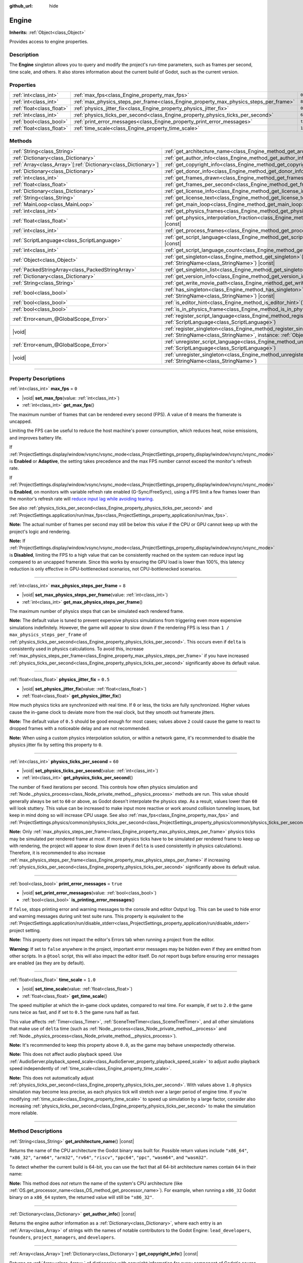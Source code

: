 :github_url: hide

.. DO NOT EDIT THIS FILE!!!
.. Generated automatically from Godot engine sources.
.. Generator: https://github.com/godotengine/godot/tree/master/doc/tools/make_rst.py.
.. XML source: https://github.com/godotengine/godot/tree/master/doc/classes/Engine.xml.

.. _class_Engine:

Engine
======

**Inherits:** :ref:`Object<class_Object>`

Provides access to engine properties.

.. rst-class:: classref-introduction-group

Description
-----------

The **Engine** singleton allows you to query and modify the project's run-time parameters, such as frames per second, time scale, and others. It also stores information about the current build of Godot, such as the current version.

.. rst-class:: classref-reftable-group

Properties
----------

.. table::
   :widths: auto

   +---------------------------+---------------------------------------------------------------------------------------+----------+
   | :ref:`int<class_int>`     | :ref:`max_fps<class_Engine_property_max_fps>`                                         | ``0``    |
   +---------------------------+---------------------------------------------------------------------------------------+----------+
   | :ref:`int<class_int>`     | :ref:`max_physics_steps_per_frame<class_Engine_property_max_physics_steps_per_frame>` | ``8``    |
   +---------------------------+---------------------------------------------------------------------------------------+----------+
   | :ref:`float<class_float>` | :ref:`physics_jitter_fix<class_Engine_property_physics_jitter_fix>`                   | ``0.5``  |
   +---------------------------+---------------------------------------------------------------------------------------+----------+
   | :ref:`int<class_int>`     | :ref:`physics_ticks_per_second<class_Engine_property_physics_ticks_per_second>`       | ``60``   |
   +---------------------------+---------------------------------------------------------------------------------------+----------+
   | :ref:`bool<class_bool>`   | :ref:`print_error_messages<class_Engine_property_print_error_messages>`               | ``true`` |
   +---------------------------+---------------------------------------------------------------------------------------+----------+
   | :ref:`float<class_float>` | :ref:`time_scale<class_Engine_property_time_scale>`                                   | ``1.0``  |
   +---------------------------+---------------------------------------------------------------------------------------+----------+

.. rst-class:: classref-reftable-group

Methods
-------

.. table::
   :widths: auto

   +------------------------------------------------------------------+-------------------------------------------------------------------------------------------------------------------------------------------------------------+
   | :ref:`String<class_String>`                                      | :ref:`get_architecture_name<class_Engine_method_get_architecture_name>`\ (\ ) |const|                                                                       |
   +------------------------------------------------------------------+-------------------------------------------------------------------------------------------------------------------------------------------------------------+
   | :ref:`Dictionary<class_Dictionary>`                              | :ref:`get_author_info<class_Engine_method_get_author_info>`\ (\ ) |const|                                                                                   |
   +------------------------------------------------------------------+-------------------------------------------------------------------------------------------------------------------------------------------------------------+
   | :ref:`Array<class_Array>`\[:ref:`Dictionary<class_Dictionary>`\] | :ref:`get_copyright_info<class_Engine_method_get_copyright_info>`\ (\ ) |const|                                                                             |
   +------------------------------------------------------------------+-------------------------------------------------------------------------------------------------------------------------------------------------------------+
   | :ref:`Dictionary<class_Dictionary>`                              | :ref:`get_donor_info<class_Engine_method_get_donor_info>`\ (\ ) |const|                                                                                     |
   +------------------------------------------------------------------+-------------------------------------------------------------------------------------------------------------------------------------------------------------+
   | :ref:`int<class_int>`                                            | :ref:`get_frames_drawn<class_Engine_method_get_frames_drawn>`\ (\ )                                                                                         |
   +------------------------------------------------------------------+-------------------------------------------------------------------------------------------------------------------------------------------------------------+
   | :ref:`float<class_float>`                                        | :ref:`get_frames_per_second<class_Engine_method_get_frames_per_second>`\ (\ ) |const|                                                                       |
   +------------------------------------------------------------------+-------------------------------------------------------------------------------------------------------------------------------------------------------------+
   | :ref:`Dictionary<class_Dictionary>`                              | :ref:`get_license_info<class_Engine_method_get_license_info>`\ (\ ) |const|                                                                                 |
   +------------------------------------------------------------------+-------------------------------------------------------------------------------------------------------------------------------------------------------------+
   | :ref:`String<class_String>`                                      | :ref:`get_license_text<class_Engine_method_get_license_text>`\ (\ ) |const|                                                                                 |
   +------------------------------------------------------------------+-------------------------------------------------------------------------------------------------------------------------------------------------------------+
   | :ref:`MainLoop<class_MainLoop>`                                  | :ref:`get_main_loop<class_Engine_method_get_main_loop>`\ (\ ) |const|                                                                                       |
   +------------------------------------------------------------------+-------------------------------------------------------------------------------------------------------------------------------------------------------------+
   | :ref:`int<class_int>`                                            | :ref:`get_physics_frames<class_Engine_method_get_physics_frames>`\ (\ ) |const|                                                                             |
   +------------------------------------------------------------------+-------------------------------------------------------------------------------------------------------------------------------------------------------------+
   | :ref:`float<class_float>`                                        | :ref:`get_physics_interpolation_fraction<class_Engine_method_get_physics_interpolation_fraction>`\ (\ ) |const|                                             |
   +------------------------------------------------------------------+-------------------------------------------------------------------------------------------------------------------------------------------------------------+
   | :ref:`int<class_int>`                                            | :ref:`get_process_frames<class_Engine_method_get_process_frames>`\ (\ ) |const|                                                                             |
   +------------------------------------------------------------------+-------------------------------------------------------------------------------------------------------------------------------------------------------------+
   | :ref:`ScriptLanguage<class_ScriptLanguage>`                      | :ref:`get_script_language<class_Engine_method_get_script_language>`\ (\ index\: :ref:`int<class_int>`\ ) |const|                                            |
   +------------------------------------------------------------------+-------------------------------------------------------------------------------------------------------------------------------------------------------------+
   | :ref:`int<class_int>`                                            | :ref:`get_script_language_count<class_Engine_method_get_script_language_count>`\ (\ )                                                                       |
   +------------------------------------------------------------------+-------------------------------------------------------------------------------------------------------------------------------------------------------------+
   | :ref:`Object<class_Object>`                                      | :ref:`get_singleton<class_Engine_method_get_singleton>`\ (\ name\: :ref:`StringName<class_StringName>`\ ) |const|                                           |
   +------------------------------------------------------------------+-------------------------------------------------------------------------------------------------------------------------------------------------------------+
   | :ref:`PackedStringArray<class_PackedStringArray>`                | :ref:`get_singleton_list<class_Engine_method_get_singleton_list>`\ (\ ) |const|                                                                             |
   +------------------------------------------------------------------+-------------------------------------------------------------------------------------------------------------------------------------------------------------+
   | :ref:`Dictionary<class_Dictionary>`                              | :ref:`get_version_info<class_Engine_method_get_version_info>`\ (\ ) |const|                                                                                 |
   +------------------------------------------------------------------+-------------------------------------------------------------------------------------------------------------------------------------------------------------+
   | :ref:`String<class_String>`                                      | :ref:`get_write_movie_path<class_Engine_method_get_write_movie_path>`\ (\ ) |const|                                                                         |
   +------------------------------------------------------------------+-------------------------------------------------------------------------------------------------------------------------------------------------------------+
   | :ref:`bool<class_bool>`                                          | :ref:`has_singleton<class_Engine_method_has_singleton>`\ (\ name\: :ref:`StringName<class_StringName>`\ ) |const|                                           |
   +------------------------------------------------------------------+-------------------------------------------------------------------------------------------------------------------------------------------------------------+
   | :ref:`bool<class_bool>`                                          | :ref:`is_editor_hint<class_Engine_method_is_editor_hint>`\ (\ ) |const|                                                                                     |
   +------------------------------------------------------------------+-------------------------------------------------------------------------------------------------------------------------------------------------------------+
   | :ref:`bool<class_bool>`                                          | :ref:`is_in_physics_frame<class_Engine_method_is_in_physics_frame>`\ (\ ) |const|                                                                           |
   +------------------------------------------------------------------+-------------------------------------------------------------------------------------------------------------------------------------------------------------+
   | :ref:`Error<enum_@GlobalScope_Error>`                            | :ref:`register_script_language<class_Engine_method_register_script_language>`\ (\ language\: :ref:`ScriptLanguage<class_ScriptLanguage>`\ )                 |
   +------------------------------------------------------------------+-------------------------------------------------------------------------------------------------------------------------------------------------------------+
   | |void|                                                           | :ref:`register_singleton<class_Engine_method_register_singleton>`\ (\ name\: :ref:`StringName<class_StringName>`, instance\: :ref:`Object<class_Object>`\ ) |
   +------------------------------------------------------------------+-------------------------------------------------------------------------------------------------------------------------------------------------------------+
   | :ref:`Error<enum_@GlobalScope_Error>`                            | :ref:`unregister_script_language<class_Engine_method_unregister_script_language>`\ (\ language\: :ref:`ScriptLanguage<class_ScriptLanguage>`\ )             |
   +------------------------------------------------------------------+-------------------------------------------------------------------------------------------------------------------------------------------------------------+
   | |void|                                                           | :ref:`unregister_singleton<class_Engine_method_unregister_singleton>`\ (\ name\: :ref:`StringName<class_StringName>`\ )                                     |
   +------------------------------------------------------------------+-------------------------------------------------------------------------------------------------------------------------------------------------------------+

.. rst-class:: classref-section-separator

----

.. rst-class:: classref-descriptions-group

Property Descriptions
---------------------

.. _class_Engine_property_max_fps:

.. rst-class:: classref-property

:ref:`int<class_int>` **max_fps** = ``0``

.. rst-class:: classref-property-setget

- |void| **set_max_fps**\ (\ value\: :ref:`int<class_int>`\ )
- :ref:`int<class_int>` **get_max_fps**\ (\ )

The maximum number of frames that can be rendered every second (FPS). A value of ``0`` means the framerate is uncapped.

Limiting the FPS can be useful to reduce the host machine's power consumption, which reduces heat, noise emissions, and improves battery life.

If :ref:`ProjectSettings.display/window/vsync/vsync_mode<class_ProjectSettings_property_display/window/vsync/vsync_mode>` is **Enabled** or **Adaptive**, the setting takes precedence and the max FPS number cannot exceed the monitor's refresh rate.

If :ref:`ProjectSettings.display/window/vsync/vsync_mode<class_ProjectSettings_property_display/window/vsync/vsync_mode>` is **Enabled**, on monitors with variable refresh rate enabled (G-Sync/FreeSync), using a FPS limit a few frames lower than the monitor's refresh rate will `reduce input lag while avoiding tearing <https://blurbusters.com/howto-low-lag-vsync-on/>`__.

See also :ref:`physics_ticks_per_second<class_Engine_property_physics_ticks_per_second>` and :ref:`ProjectSettings.application/run/max_fps<class_ProjectSettings_property_application/run/max_fps>`.

\ **Note:** The actual number of frames per second may still be below this value if the CPU or GPU cannot keep up with the project's logic and rendering.

\ **Note:** If :ref:`ProjectSettings.display/window/vsync/vsync_mode<class_ProjectSettings_property_display/window/vsync/vsync_mode>` is **Disabled**, limiting the FPS to a high value that can be consistently reached on the system can reduce input lag compared to an uncapped framerate. Since this works by ensuring the GPU load is lower than 100%, this latency reduction is only effective in GPU-bottlenecked scenarios, not CPU-bottlenecked scenarios.

.. rst-class:: classref-item-separator

----

.. _class_Engine_property_max_physics_steps_per_frame:

.. rst-class:: classref-property

:ref:`int<class_int>` **max_physics_steps_per_frame** = ``8``

.. rst-class:: classref-property-setget

- |void| **set_max_physics_steps_per_frame**\ (\ value\: :ref:`int<class_int>`\ )
- :ref:`int<class_int>` **get_max_physics_steps_per_frame**\ (\ )

The maximum number of physics steps that can be simulated each rendered frame.

\ **Note:** The default value is tuned to prevent expensive physics simulations from triggering even more expensive simulations indefinitely. However, the game will appear to slow down if the rendering FPS is less than ``1 / max_physics_steps_per_frame`` of :ref:`physics_ticks_per_second<class_Engine_property_physics_ticks_per_second>`. This occurs even if ``delta`` is consistently used in physics calculations. To avoid this, increase :ref:`max_physics_steps_per_frame<class_Engine_property_max_physics_steps_per_frame>` if you have increased :ref:`physics_ticks_per_second<class_Engine_property_physics_ticks_per_second>` significantly above its default value.

.. rst-class:: classref-item-separator

----

.. _class_Engine_property_physics_jitter_fix:

.. rst-class:: classref-property

:ref:`float<class_float>` **physics_jitter_fix** = ``0.5``

.. rst-class:: classref-property-setget

- |void| **set_physics_jitter_fix**\ (\ value\: :ref:`float<class_float>`\ )
- :ref:`float<class_float>` **get_physics_jitter_fix**\ (\ )

How much physics ticks are synchronized with real time. If ``0`` or less, the ticks are fully synchronized. Higher values cause the in-game clock to deviate more from the real clock, but they smooth out framerate jitters.

\ **Note:** The default value of ``0.5`` should be good enough for most cases; values above ``2`` could cause the game to react to dropped frames with a noticeable delay and are not recommended.

\ **Note:** When using a custom physics interpolation solution, or within a network game, it's recommended to disable the physics jitter fix by setting this property to ``0``.

.. rst-class:: classref-item-separator

----

.. _class_Engine_property_physics_ticks_per_second:

.. rst-class:: classref-property

:ref:`int<class_int>` **physics_ticks_per_second** = ``60``

.. rst-class:: classref-property-setget

- |void| **set_physics_ticks_per_second**\ (\ value\: :ref:`int<class_int>`\ )
- :ref:`int<class_int>` **get_physics_ticks_per_second**\ (\ )

The number of fixed iterations per second. This controls how often physics simulation and :ref:`Node._physics_process<class_Node_private_method__physics_process>` methods are run. This value should generally always be set to ``60`` or above, as Godot doesn't interpolate the physics step. As a result, values lower than ``60`` will look stuttery. This value can be increased to make input more reactive or work around collision tunneling issues, but keep in mind doing so will increase CPU usage. See also :ref:`max_fps<class_Engine_property_max_fps>` and :ref:`ProjectSettings.physics/common/physics_ticks_per_second<class_ProjectSettings_property_physics/common/physics_ticks_per_second>`.

\ **Note:** Only :ref:`max_physics_steps_per_frame<class_Engine_property_max_physics_steps_per_frame>` physics ticks may be simulated per rendered frame at most. If more physics ticks have to be simulated per rendered frame to keep up with rendering, the project will appear to slow down (even if ``delta`` is used consistently in physics calculations). Therefore, it is recommended to also increase :ref:`max_physics_steps_per_frame<class_Engine_property_max_physics_steps_per_frame>` if increasing :ref:`physics_ticks_per_second<class_Engine_property_physics_ticks_per_second>` significantly above its default value.

.. rst-class:: classref-item-separator

----

.. _class_Engine_property_print_error_messages:

.. rst-class:: classref-property

:ref:`bool<class_bool>` **print_error_messages** = ``true``

.. rst-class:: classref-property-setget

- |void| **set_print_error_messages**\ (\ value\: :ref:`bool<class_bool>`\ )
- :ref:`bool<class_bool>` **is_printing_error_messages**\ (\ )

If ``false``, stops printing error and warning messages to the console and editor Output log. This can be used to hide error and warning messages during unit test suite runs. This property is equivalent to the :ref:`ProjectSettings.application/run/disable_stderr<class_ProjectSettings_property_application/run/disable_stderr>` project setting.

\ **Note:** This property does not impact the editor's Errors tab when running a project from the editor.

\ **Warning:** If set to ``false`` anywhere in the project, important error messages may be hidden even if they are emitted from other scripts. In a ``@tool`` script, this will also impact the editor itself. Do *not* report bugs before ensuring error messages are enabled (as they are by default).

.. rst-class:: classref-item-separator

----

.. _class_Engine_property_time_scale:

.. rst-class:: classref-property

:ref:`float<class_float>` **time_scale** = ``1.0``

.. rst-class:: classref-property-setget

- |void| **set_time_scale**\ (\ value\: :ref:`float<class_float>`\ )
- :ref:`float<class_float>` **get_time_scale**\ (\ )

The speed multiplier at which the in-game clock updates, compared to real time. For example, if set to ``2.0`` the game runs twice as fast, and if set to ``0.5`` the game runs half as fast.

This value affects :ref:`Timer<class_Timer>`, :ref:`SceneTreeTimer<class_SceneTreeTimer>`, and all other simulations that make use of ``delta`` time (such as :ref:`Node._process<class_Node_private_method__process>` and :ref:`Node._physics_process<class_Node_private_method__physics_process>`).

\ **Note:** It's recommended to keep this property above ``0.0``, as the game may behave unexpectedly otherwise.

\ **Note:** This does not affect audio playback speed. Use :ref:`AudioServer.playback_speed_scale<class_AudioServer_property_playback_speed_scale>` to adjust audio playback speed independently of :ref:`time_scale<class_Engine_property_time_scale>`.

\ **Note:** This does not automatically adjust :ref:`physics_ticks_per_second<class_Engine_property_physics_ticks_per_second>`. With values above ``1.0`` physics simulation may become less precise, as each physics tick will stretch over a larger period of engine time. If you're modifying :ref:`time_scale<class_Engine_property_time_scale>` to speed up simulation by a large factor, consider also increasing :ref:`physics_ticks_per_second<class_Engine_property_physics_ticks_per_second>` to make the simulation more reliable.

.. rst-class:: classref-section-separator

----

.. rst-class:: classref-descriptions-group

Method Descriptions
-------------------

.. _class_Engine_method_get_architecture_name:

.. rst-class:: classref-method

:ref:`String<class_String>` **get_architecture_name**\ (\ ) |const|

Returns the name of the CPU architecture the Godot binary was built for. Possible return values include ``"x86_64"``, ``"x86_32"``, ``"arm64"``, ``"arm32"``, ``"rv64"``, ``"riscv"``, ``"ppc64"``, ``"ppc"``, ``"wasm64"``, and ``"wasm32"``.

To detect whether the current build is 64-bit, you can use the fact that all 64-bit architecture names contain ``64`` in their name:


.. tabs::

 .. code-tab:: gdscript

    if "64" in Engine.get_architecture_name():
        print("Running a 64-bit build of Godot.")
    else:
        print("Running a 32-bit build of Godot.")

 .. code-tab:: csharp

    if (Engine.GetArchitectureName().Contains("64"))
        GD.Print("Running a 64-bit build of Godot.");
    else
        GD.Print("Running a 32-bit build of Godot.");



\ **Note:** This method does *not* return the name of the system's CPU architecture (like :ref:`OS.get_processor_name<class_OS_method_get_processor_name>`). For example, when running a ``x86_32`` Godot binary on a ``x86_64`` system, the returned value will still be ``"x86_32"``.

.. rst-class:: classref-item-separator

----

.. _class_Engine_method_get_author_info:

.. rst-class:: classref-method

:ref:`Dictionary<class_Dictionary>` **get_author_info**\ (\ ) |const|

Returns the engine author information as a :ref:`Dictionary<class_Dictionary>`, where each entry is an :ref:`Array<class_Array>` of strings with the names of notable contributors to the Godot Engine: ``lead_developers``, ``founders``, ``project_managers``, and ``developers``.

.. rst-class:: classref-item-separator

----

.. _class_Engine_method_get_copyright_info:

.. rst-class:: classref-method

:ref:`Array<class_Array>`\[:ref:`Dictionary<class_Dictionary>`\] **get_copyright_info**\ (\ ) |const|

Returns an :ref:`Array<class_Array>` of dictionaries with copyright information for every component of Godot's source code.

Every :ref:`Dictionary<class_Dictionary>` contains a ``name`` identifier, and a ``parts`` array of dictionaries. It describes the component in detail with the following entries:

- ``files`` - :ref:`Array<class_Array>` of file paths from the source code affected by this component;

- ``copyright`` - :ref:`Array<class_Array>` of owners of this component;

- ``license`` - The license applied to this component (such as "`Expat <https://en.wikipedia.org/wiki/MIT_License#Ambiguity_and_variants>`__" or "`CC-BY-4.0 <https://creativecommons.org/licenses/by/4.0/>`__").

.. rst-class:: classref-item-separator

----

.. _class_Engine_method_get_donor_info:

.. rst-class:: classref-method

:ref:`Dictionary<class_Dictionary>` **get_donor_info**\ (\ ) |const|

Returns a :ref:`Dictionary<class_Dictionary>` of categorized donor names. Each entry is an :ref:`Array<class_Array>` of strings:

{``platinum_sponsors``, ``gold_sponsors``, ``silver_sponsors``, ``bronze_sponsors``, ``mini_sponsors``, ``gold_donors``, ``silver_donors``, ``bronze_donors``}

.. rst-class:: classref-item-separator

----

.. _class_Engine_method_get_frames_drawn:

.. rst-class:: classref-method

:ref:`int<class_int>` **get_frames_drawn**\ (\ )

Returns the total number of frames drawn since the engine started.

\ **Note:** On headless platforms, or if rendering is disabled with ``--disable-render-loop`` via command line, this method always returns ``0``. See also :ref:`get_process_frames<class_Engine_method_get_process_frames>`.

.. rst-class:: classref-item-separator

----

.. _class_Engine_method_get_frames_per_second:

.. rst-class:: classref-method

:ref:`float<class_float>` **get_frames_per_second**\ (\ ) |const|

Returns the average frames rendered every second (FPS), also known as the framerate.

.. rst-class:: classref-item-separator

----

.. _class_Engine_method_get_license_info:

.. rst-class:: classref-method

:ref:`Dictionary<class_Dictionary>` **get_license_info**\ (\ ) |const|

Returns a :ref:`Dictionary<class_Dictionary>` of licenses used by Godot and included third party components. Each entry is a license name (such as "`Expat <https://en.wikipedia.org/wiki/MIT_License#Ambiguity_and_variants>`__") and its associated text.

.. rst-class:: classref-item-separator

----

.. _class_Engine_method_get_license_text:

.. rst-class:: classref-method

:ref:`String<class_String>` **get_license_text**\ (\ ) |const|

Returns the full Godot license text.

.. rst-class:: classref-item-separator

----

.. _class_Engine_method_get_main_loop:

.. rst-class:: classref-method

:ref:`MainLoop<class_MainLoop>` **get_main_loop**\ (\ ) |const|

Returns the instance of the :ref:`MainLoop<class_MainLoop>`. This is usually the main :ref:`SceneTree<class_SceneTree>` and is the same as :ref:`Node.get_tree<class_Node_method_get_tree>`.

\ **Note:** The type instantiated as the main loop can changed with :ref:`ProjectSettings.application/run/main_loop_type<class_ProjectSettings_property_application/run/main_loop_type>`.

.. rst-class:: classref-item-separator

----

.. _class_Engine_method_get_physics_frames:

.. rst-class:: classref-method

:ref:`int<class_int>` **get_physics_frames**\ (\ ) |const|

Returns the total number of frames passed since the engine started. This number is increased every **physics frame**. See also :ref:`get_process_frames<class_Engine_method_get_process_frames>`.

This method can be used to run expensive logic less often without relying on a :ref:`Timer<class_Timer>`:


.. tabs::

 .. code-tab:: gdscript

    func _physics_process(_delta):
        if Engine.get_physics_frames() % 2 == 0:
            pass # Run expensive logic only once every 2 physics frames here.

 .. code-tab:: csharp

    public override void _PhysicsProcess(double delta)
    {
        base._PhysicsProcess(delta);
    
        if (Engine.GetPhysicsFrames() % 2 == 0)
        {
            // Run expensive logic only once every 2 physics frames here.
        }
    }



.. rst-class:: classref-item-separator

----

.. _class_Engine_method_get_physics_interpolation_fraction:

.. rst-class:: classref-method

:ref:`float<class_float>` **get_physics_interpolation_fraction**\ (\ ) |const|

Returns the fraction through the current physics tick we are at the time of rendering the frame. This can be used to implement fixed timestep interpolation.

.. rst-class:: classref-item-separator

----

.. _class_Engine_method_get_process_frames:

.. rst-class:: classref-method

:ref:`int<class_int>` **get_process_frames**\ (\ ) |const|

Returns the total number of frames passed since the engine started. This number is increased every **process frame**, regardless of whether the render loop is enabled. See also :ref:`get_frames_drawn<class_Engine_method_get_frames_drawn>` and :ref:`get_physics_frames<class_Engine_method_get_physics_frames>`.

This method can be used to run expensive logic less often without relying on a :ref:`Timer<class_Timer>`:


.. tabs::

 .. code-tab:: gdscript

    func _process(_delta):
        if Engine.get_process_frames() % 5 == 0:
            pass # Run expensive logic only once every 5 process (render) frames here.

 .. code-tab:: csharp

    public override void _Process(double delta)
    {
        base._Process(delta);
    
        if (Engine.GetProcessFrames() % 5 == 0)
        {
            // Run expensive logic only once every 5 process (render) frames here.
        }
    }



.. rst-class:: classref-item-separator

----

.. _class_Engine_method_get_script_language:

.. rst-class:: classref-method

:ref:`ScriptLanguage<class_ScriptLanguage>` **get_script_language**\ (\ index\: :ref:`int<class_int>`\ ) |const|

Returns an instance of a :ref:`ScriptLanguage<class_ScriptLanguage>` with the given ``index``.

.. rst-class:: classref-item-separator

----

.. _class_Engine_method_get_script_language_count:

.. rst-class:: classref-method

:ref:`int<class_int>` **get_script_language_count**\ (\ )

Returns the number of available script languages. Use with :ref:`get_script_language<class_Engine_method_get_script_language>`.

.. rst-class:: classref-item-separator

----

.. _class_Engine_method_get_singleton:

.. rst-class:: classref-method

:ref:`Object<class_Object>` **get_singleton**\ (\ name\: :ref:`StringName<class_StringName>`\ ) |const|

Returns the global singleton with the given ``name``, or ``null`` if it does not exist. Often used for plugins. See also :ref:`has_singleton<class_Engine_method_has_singleton>` and :ref:`get_singleton_list<class_Engine_method_get_singleton_list>`.

\ **Note:** Global singletons are not the same as autoloaded nodes, which are configurable in the project settings.

.. rst-class:: classref-item-separator

----

.. _class_Engine_method_get_singleton_list:

.. rst-class:: classref-method

:ref:`PackedStringArray<class_PackedStringArray>` **get_singleton_list**\ (\ ) |const|

Returns a list of names of all available global singletons. See also :ref:`get_singleton<class_Engine_method_get_singleton>`.

.. rst-class:: classref-item-separator

----

.. _class_Engine_method_get_version_info:

.. rst-class:: classref-method

:ref:`Dictionary<class_Dictionary>` **get_version_info**\ (\ ) |const|

Returns the current engine version information as a :ref:`Dictionary<class_Dictionary>` containing the following entries:

- ``major`` - Major version number as an int;

- ``minor`` - Minor version number as an int;

- ``patch`` - Patch version number as an int;

- ``hex`` - Full version encoded as a hexadecimal int with one byte (2 hex digits) per number (see example below);

- ``status`` - Status (such as "beta", "rc1", "rc2", "stable", etc.) as a String;

- ``build`` - Build name (e.g. "custom_build") as a String;

- ``hash`` - Full Git commit hash as a String;

- ``timestamp`` - Holds the Git commit date UNIX timestamp in seconds as an int, or ``0`` if unavailable;

- ``string`` - ``major``, ``minor``, ``patch``, ``status``, and ``build`` in a single String.

The ``hex`` value is encoded as follows, from left to right: one byte for the major, one byte for the minor, one byte for the patch version. For example, "3.1.12" would be ``0x03010C``.

\ **Note:** The ``hex`` value is still an :ref:`int<class_int>` internally, and printing it will give you its decimal representation, which is not particularly meaningful. Use hexadecimal literals for quick version comparisons from code:


.. tabs::

 .. code-tab:: gdscript

    if Engine.get_version_info().hex >= 0x040100:
        pass # Do things specific to version 4.1 or later.
    else:
        pass # Do things specific to versions before 4.1.

 .. code-tab:: csharp

    if ((int)Engine.GetVersionInfo()["hex"] >= 0x040100)
    {
        // Do things specific to version 4.1 or later.
    }
    else
    {
        // Do things specific to versions before 4.1.
    }



.. rst-class:: classref-item-separator

----

.. _class_Engine_method_get_write_movie_path:

.. rst-class:: classref-method

:ref:`String<class_String>` **get_write_movie_path**\ (\ ) |const|

Returns the path to the :ref:`MovieWriter<class_MovieWriter>`'s output file, or an empty string if the engine wasn't started in Movie Maker mode. The default path can be changed in :ref:`ProjectSettings.editor/movie_writer/movie_file<class_ProjectSettings_property_editor/movie_writer/movie_file>`.

.. rst-class:: classref-item-separator

----

.. _class_Engine_method_has_singleton:

.. rst-class:: classref-method

:ref:`bool<class_bool>` **has_singleton**\ (\ name\: :ref:`StringName<class_StringName>`\ ) |const|

Returns ``true`` if a singleton with the given ``name`` exists in the global scope. See also :ref:`get_singleton<class_Engine_method_get_singleton>`.


.. tabs::

 .. code-tab:: gdscript

    print(Engine.has_singleton("OS"))          # Prints true
    print(Engine.has_singleton("Engine"))      # Prints true
    print(Engine.has_singleton("AudioServer")) # Prints true
    print(Engine.has_singleton("Unknown"))     # Prints false

 .. code-tab:: csharp

    GD.Print(Engine.HasSingleton("OS"));          // Prints true
    GD.Print(Engine.HasSingleton("Engine"));      // Prints true
    GD.Print(Engine.HasSingleton("AudioServer")); // Prints true
    GD.Print(Engine.HasSingleton("Unknown"));     // Prints false



\ **Note:** Global singletons are not the same as autoloaded nodes, which are configurable in the project settings.

.. rst-class:: classref-item-separator

----

.. _class_Engine_method_is_editor_hint:

.. rst-class:: classref-method

:ref:`bool<class_bool>` **is_editor_hint**\ (\ ) |const|

Returns ``true`` if the script is currently running inside the editor, otherwise returns ``false``. This is useful for ``@tool`` scripts to conditionally draw editor helpers, or prevent accidentally running "game" code that would affect the scene state while in the editor:


.. tabs::

 .. code-tab:: gdscript

    if Engine.is_editor_hint():
        draw_gizmos()
    else:
        simulate_physics()

 .. code-tab:: csharp

    if (Engine.IsEditorHint())
        DrawGizmos();
    else
        SimulatePhysics();



See :doc:`Running code in the editor <../tutorials/plugins/running_code_in_the_editor>` in the documentation for more information.

\ **Note:** To detect whether the script is running on an editor *build* (such as when pressing :kbd:`F5`), use :ref:`OS.has_feature<class_OS_method_has_feature>` with the ``"editor"`` argument instead. ``OS.has_feature("editor")`` evaluate to ``true`` both when the script is running in the editor and when running the project from the editor, but returns ``false`` when run from an exported project.

.. rst-class:: classref-item-separator

----

.. _class_Engine_method_is_in_physics_frame:

.. rst-class:: classref-method

:ref:`bool<class_bool>` **is_in_physics_frame**\ (\ ) |const|

Returns ``true`` if the engine is inside the fixed physics process step of the main loop.

::

    func _enter_tree():
        # Depending on when the node is added to the tree,
        # prints either "true" or "false".
        print(Engine.is_in_physics_frame())
    
    func _process(delta):
        print(Engine.is_in_physics_frame()) # Prints false
    
    func _physics_process(delta):
        print(Engine.is_in_physics_frame()) # Prints true

.. rst-class:: classref-item-separator

----

.. _class_Engine_method_register_script_language:

.. rst-class:: classref-method

:ref:`Error<enum_@GlobalScope_Error>` **register_script_language**\ (\ language\: :ref:`ScriptLanguage<class_ScriptLanguage>`\ )

Registers a :ref:`ScriptLanguage<class_ScriptLanguage>` instance to be available with ``ScriptServer``.

Returns:

- :ref:`@GlobalScope.OK<class_@GlobalScope_constant_OK>` on success;

- :ref:`@GlobalScope.ERR_UNAVAILABLE<class_@GlobalScope_constant_ERR_UNAVAILABLE>` if ``ScriptServer`` has reached the limit and cannot register any new language;

- :ref:`@GlobalScope.ERR_ALREADY_EXISTS<class_@GlobalScope_constant_ERR_ALREADY_EXISTS>` if ``ScriptServer`` already contains a language with similar extension/name/type.

.. rst-class:: classref-item-separator

----

.. _class_Engine_method_register_singleton:

.. rst-class:: classref-method

|void| **register_singleton**\ (\ name\: :ref:`StringName<class_StringName>`, instance\: :ref:`Object<class_Object>`\ )

Registers the given :ref:`Object<class_Object>` ``instance`` as a singleton, available globally under ``name``. Useful for plugins.

.. rst-class:: classref-item-separator

----

.. _class_Engine_method_unregister_script_language:

.. rst-class:: classref-method

:ref:`Error<enum_@GlobalScope_Error>` **unregister_script_language**\ (\ language\: :ref:`ScriptLanguage<class_ScriptLanguage>`\ )

Unregisters the :ref:`ScriptLanguage<class_ScriptLanguage>` instance from ``ScriptServer``.

Returns:

- :ref:`@GlobalScope.OK<class_@GlobalScope_constant_OK>` on success;

- :ref:`@GlobalScope.ERR_DOES_NOT_EXIST<class_@GlobalScope_constant_ERR_DOES_NOT_EXIST>` if the language is not registered in ``ScriptServer``.

.. rst-class:: classref-item-separator

----

.. _class_Engine_method_unregister_singleton:

.. rst-class:: classref-method

|void| **unregister_singleton**\ (\ name\: :ref:`StringName<class_StringName>`\ )

Removes the singleton registered under ``name``. The singleton object is *not* freed. Only works with user-defined singletons registered with :ref:`register_singleton<class_Engine_method_register_singleton>`.

.. |virtual| replace:: :abbr:`virtual (This method should typically be overridden by the user to have any effect.)`
.. |const| replace:: :abbr:`const (This method has no side effects. It doesn't modify any of the instance's member variables.)`
.. |vararg| replace:: :abbr:`vararg (This method accepts any number of arguments after the ones described here.)`
.. |constructor| replace:: :abbr:`constructor (This method is used to construct a type.)`
.. |static| replace:: :abbr:`static (This method doesn't need an instance to be called, so it can be called directly using the class name.)`
.. |operator| replace:: :abbr:`operator (This method describes a valid operator to use with this type as left-hand operand.)`
.. |bitfield| replace:: :abbr:`BitField (This value is an integer composed as a bitmask of the following flags.)`
.. |void| replace:: :abbr:`void (No return value.)`
